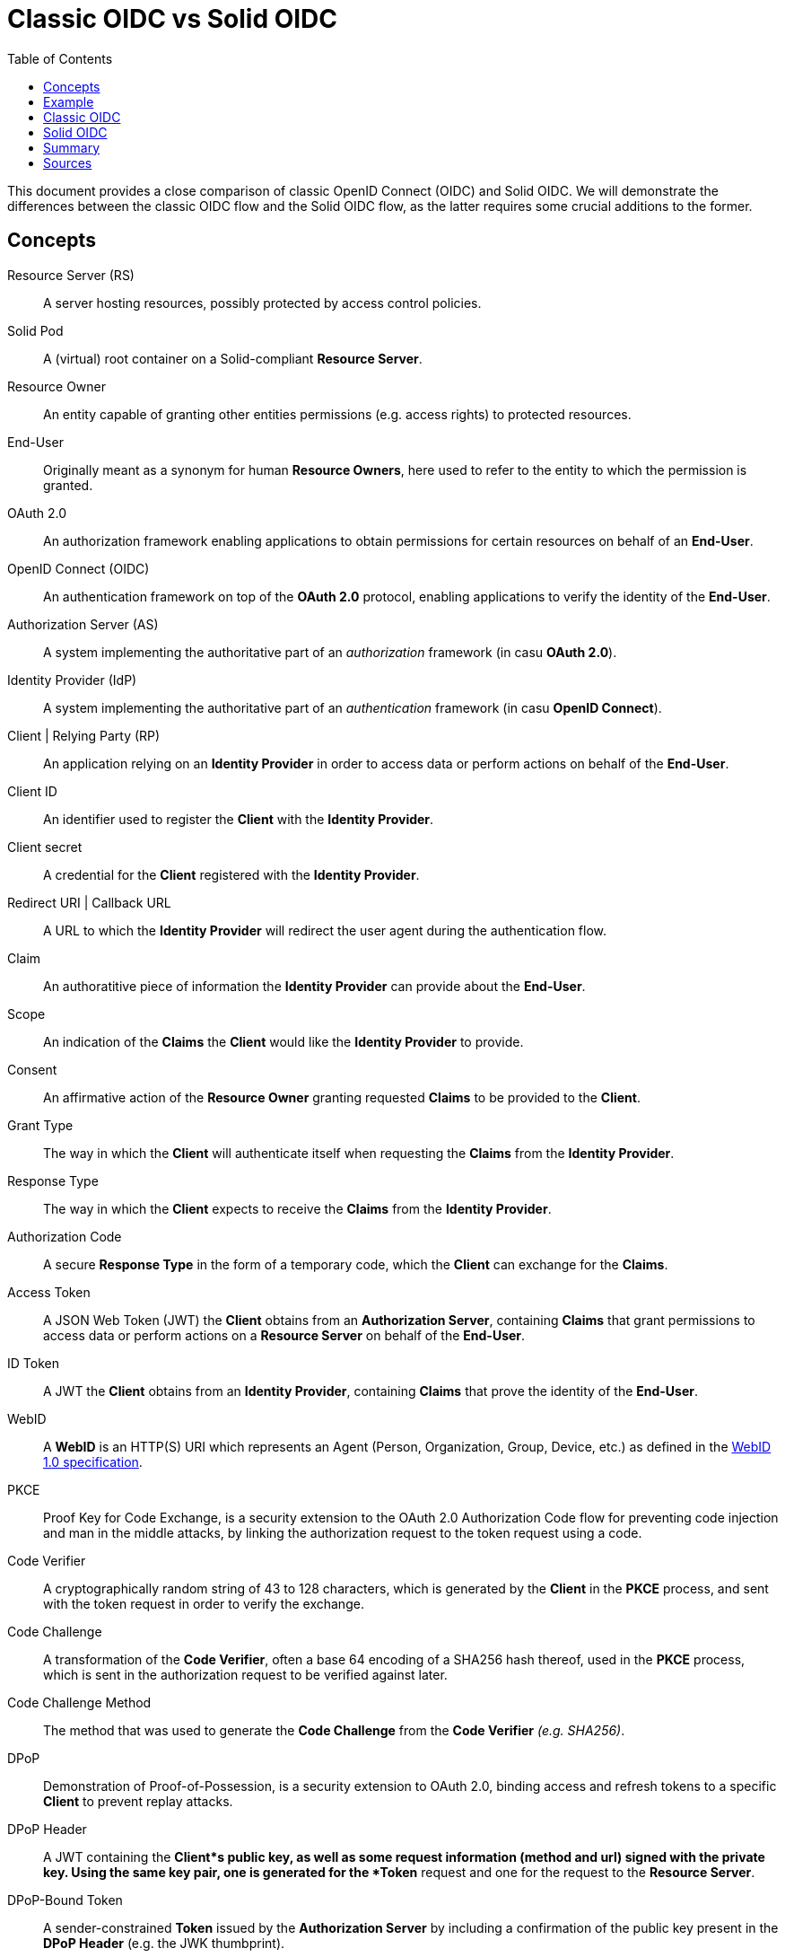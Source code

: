 = Classic OIDC vs Solid OIDC
:toc:
:toclevels: 1
:imagesdir: ../img


This document provides a close comparison of classic OpenID Connect (OIDC) and Solid OIDC. We will demonstrate the differences between the classic OIDC flow and the Solid OIDC flow, as the latter requires some crucial additions to the former.


== Concepts


Resource Server (RS) :: A server hosting resources, possibly protected by access control policies.
      
Solid Pod :: A (virtual) root container on a Solid-compliant *Resource Server*.

Resource Owner :: An entity capable of granting other entities permissions (e.g. access rights) to protected resources.

End-User :: Originally meant as a synonym for human *Resource Owners*, here used to refer to the entity to which the permission is granted.

OAuth 2.0 :: An authorization framework enabling applications to obtain permissions for certain resources on behalf of an *End-User*.

OpenID Connect (OIDC) :: An authentication framework on top of the *OAuth 2.0* protocol, enabling applications to verify the identity of the *End-User*.

Authorization Server (AS) :: A system implementing the authoritative part of an _authorization_ framework (in casu *OAuth 2.0*).

Identity Provider (IdP) :: A system implementing the authoritative part of an _authentication_ framework (in casu *OpenID Connect*).

Client | Relying Party (RP) :: An application relying on an *Identity Provider* in order to access data or perform actions on behalf of the *End-User*.

Client ID :: An identifier used to register the *Client* with the *Identity Provider*.

Client secret :: A credential for the *Client* registered with the *Identity Provider*.

Redirect URI | Callback URL :: A URL to which the *Identity Provider* will redirect the user agent during the authentication flow.

Claim :: An authoratitive piece of information the *Identity Provider* can provide about the *End-User*.

Scope :: An indication of the *Claims* the *Client* would like the *Identity Provider* to provide.

Consent :: An affirmative action of the *Resource Owner* granting requested *Claims* to be provided to the *Client*. 

Grant Type :: The way in which the *Client* will authenticate itself when requesting the *Claims* from the *Identity Provider*.

Response Type :: The way in which the *Client* expects to receive the *Claims* from the *Identity Provider*. 

Authorization Code :: A secure *Response Type* in the form of a temporary code, which the *Client* can exchange for the *Claims*. 

Access Token :: A JSON Web Token (JWT) the *Client* obtains from an *Authorization Server*, containing *Claims* that grant permissions to access data or perform actions on a *Resource Server* on behalf of the *End-User*.

ID Token :: A JWT the *Client* obtains from an *Identity Provider*, containing *Claims* that prove the identity of the *End-User*.

WebID :: A *WebID* is an HTTP(S) URI which represents an Agent (Person, Organization, Group, Device, etc.) as defined in the link:https://dvcs.w3.org/hg/WebID/raw-file/tip/spec/identity-respec.html#introduction[WebID 1.0 specification].

PKCE :: Proof Key for Code Exchange, is a security extension to the OAuth 2.0 Authorization Code flow for preventing code injection and man in the middle attacks, by linking the authorization request to the token request using a code.

Code Verifier ::  A cryptographically random string of 43 to 128 characters, which is generated by the *Client* in the *PKCE* process, and sent with the token request in order to verify the exchange.

Code Challenge ::  A transformation of the *Code Verifier*, often a base 64 encoding of a SHA256 hash thereof, used in the *PKCE* process, which is sent in the authorization request to be verified against later.

Code Challenge Method :: The method that was used to generate the *Code Challenge* from the *Code Verifier* _(e.g. SHA256)_.

DPoP :: Demonstration of Proof-of-Possession, is a security extension to OAuth 2.0, binding access and refresh tokens to a specific *Client* to prevent replay attacks. 

DPoP Header :: A JWT containing the *Client*s public key, as well as some request information (method and url) signed with the private key. Using the same key pair, one is generated for the *Token* request and one for the request to the *Resource Server*.

DPoP-Bound Token :: A sender-constrained *Token* issued by the *Authorization Server* by including a confirmation of the public key present in the *DPoP Header* (e.g. the JWK thumbprint).

Static Client Registration :: The manually registration of a *Client*, with its metadata (e.g. its *Redirect URI*), to an *Authorization Server*.

Dynamic Client Registration :: A mechanism that enables *Client*s to be registered (with their metadata) to the *Authorization Server* programmatically.

Registration Endpoint :: The optional API endpoint of the *Identity Provider* where a *Client* can request to be registered.

Authorization Endpoint :: The API endpoint of the *Identity Provider* where a registered *Client* can identify itself in order to get an *Authorization Code* for requesting a token. In classic OIDC, such identification consists of the *Client ID*, the *Redirect URI*, the *Scope* and the *Response Type*; in Solid OIDC, this is extended with the *PKCE* *Code Challenge* and *Code Challenge Method*.

Token Endpoint :: The API endpoint of the *Identity Provider* where an authorized *Client* can request tokens. In classic OIDC, such a request consists of the *Client ID*, the *Redirect URI*, the *Grant Type* and the *Authorization Code*; in Solid OIDC, this is extended with the *PKCE* *Code Verifier*, and must be accompanied with a *DPoP Header*.

WebID Verification :: Upon receiving a *WebID* as *Client ID*, the *Authorization Server* can retrieve it's profile as a third way of client registration. The *WebID* must contain a _solid:oidcRegistration_ triple containing the parameters required for registering. Upon verification these parameters are compared to the parameters provided in the authorization request. 


== Example


Throught this document, we will use the following example to illustrate the differences between the classic OIDC flow and the Solid-compliant one.

Imagine Alice wants to use a web service called Daily Pictures that will post a picture to her social feed every day on her behalf. Alice wants to give Daily Pictures consent to let it access the photo collection stored in her Solid Pod, and grant it permissions to create posts on her social feed.


== Classic OIDC 


Using classic OIDC, the following flow would suffice to give Daily Pictures access to Alice's pod, and in a similar way she could give it access to her social feed. This flow does, however, contain significant security issues, and is less interoperable within the fully compliant Solid ecosystem.

. Alice browses to the *Client's* (Daily Pictures) web page.

. She selects her choice of *Identity Provider*, like Google or Facebook, with which she should already have registered an account. The *Client* can either provide choices as a predefined list, or allow Alice to enter the *Identity Provider's* URI (e.g. `secureauth.org`).

. Now that it knows Alice's *Identity Provider*, the *Client* must retrieve its configuration, which describes everything the *Client* needs to know to identify Alice's. This configuration, if not stored in memory, can always be found at the `/.well-known/openid-configuration` path relative to the *Identity Provider's* URI, and will look somewhat like this: 
+
[source, json]
----
{
    "issuer": "https://secureauth.org",
    "authorization_endpoint": "https://secureauth.org/authorize",
    "token_endpoint": "https://secureauth.org/token",
    "userinfo_endpoint": "https://secureauth.org/userinfo",
    "registration_endpoint": "https://secureauth.org/register",
    "end_session_endpoint": "https://secureauth.org/endsession",
    "jwks_uri": "https://secureauth.org/jwks",
    "response_types_supported": [ "code" ],
    "grant_types_supported": [ "authorization_code", "refresh_token" ],
    "subject_types_supported": [ "public" ],
    "claims_supported": [ "sub", "webid" ],
    "scopes_supported": [ "openid", "profile", "email", "offline_access" ],
    "token_endpoint_auth_methods_supported": [ "client_secret_basic" ],
    "token_endpoint_auth_signing_alg_values_supported": [ "ES256" ],
    "request_object_signing_alg_values_supported": [ "ES256" ],
    "id_token_signing_alg_values_supported": [ "ES256" ],
    "claims_parameter_supported": false,
    "request_parameter_supported": true,
    "request_uri_parameter_supported": false,
    "require_request_uri_registration": false
}
----
+
In particular, notice the endpoint parameters: `registration_endpoint`, `authorization_endpoint` and `token_endpoint`, as well as the `jwks_uri`.

. Important in the classic OIDC flow is that the *Client* should be registered with the *Identity Provider* beforehand as well. This can either be a static registration, in the case of a select list of providers, or a dynamic one. For the latter, the *Client* can use the *Registration Endpoint* of the configuration to request it's registration. This enables the *Client* to register itself with any *Identity Provider* Alice may enter, even if it does not know it yet.

. The registered *Client*, can then redirect Alice's web browser to the *Authorization Endpoint* of the *Identity Provider*, which is an OIDC *Authorization Server*. This request contains the *Client ID*, *Redirect URI*, *Response type* and the *Scopes* that are needed. Among these there is a specific `openid` *Scope* that lets the *Authorization Server* know this will be a an OIDC exchange, and it will thus need to act like an *Identity Provider*. This request is made with the following parameters:
+
* *response_type* : The expected type of response data, `code` being the most secure (used in this example).
* *redirect_uri* : This is the URL where the *Identity Provider* will redirect to when Alice has successfully logged in.
* *scope* : The list of OIDC scopes
** *open_id* : is required to use the *Authoorization Server* as an *Identity Provider*, and get an *ID Token*.
** *offline_access* : is optional, to get a *Refresh Token*.
* *client_id* : the identifier with which the *Client* is registered at the *Identity Provider* through static or dynamic registration.
+
The request will then look like the following:
+
[source, json]
----
GET /authorize?response_type=code&redirect_uri=https%3A%2F%2Fdailypictures.example%2Fcallback&scope=openid%20profile%20offline_access&client_id=dailypictures HTTP/1.1
Host: secureauth.org
----
+

. The *Identity Provider* now takes over the user experience to verify Alice's identity, if necessary by prompting for a login. This can be done by a number of authentication methods, a password for instance. 

. The *Identity Provider* presents Alice with a *Consent* form that is based on the *Scopes* the *Client* requested. By accepting them, Alice can grant these permissions to the *Client*. In the example, she grants Daily Pictures access to the photo collection in her Solid Pod.

. When Alice has logged in, the *Identity Provider* will generate a cryptographic random string as *Authorization Code*, and stores it with the request parameters. It then redirects Alice back to the *Client's* *Redirect URI*, appending the *Authorization Code*: `https://dailypictures.example/callback?code=h-DnHRAfTsn9V_m4I1A3Cw`.

. The *Client* can now send a POST request to the *Token Endpoint* of the *Identity Provider*, with an URL-encoded body containing it's *Client ID*, *Client secret* and *Authorization code*, as well as the `authorization_code` *Grant Type*:
+
[source, json]
----
POST /token HTTP/1.1
Host: secureauth.org
Content-Type: application/x-www-form-urlencoded

grant_type=authorization_code&code=h-DnHRAfTsn9V_m4I1A3Cw&redirect_uri=https%3A%2F%2Fdailypictures.example%2Fcallback&client_id=https%3A%2F%2Fdailypictures.example%2Fwebid%23this
---- 

. The *Identity Provider* verifies this data with the ones from the authorization request, and generates an *Access Token*, an *ID Token*, and optionally a *Refresh Token*.

.. *Access Tokens*, in classic OIDC, kan be either an opaque string (with no further meaning to the *Client*), or a JWT containing the following information.
+
Token header:
* *"alg"*: the signing algorithm
* *"typ"*: indicates that this is a JSON Web Token
+
Token Body:
* *"iss"* : the URI of the *Identity Provider*
* *"sub"* : the issuer's identifier for the subject, Alice
* *"client_id"* : the *Client ID*
* *"scope"* : the list of *Scopes* requested in the authorization request
* *"aud"* : the token’s audience, e.g. the *Client ID* or the *Resource Server* indicated in the authorization request
* *"iat"*: the UNIX timestamp of when the token was issued
* *"exp"*: the UNIX timestamp of when the token will expire
* *"jti"*: a temporary unique identifier to prevent replay attacks
+
This results in a token similar to the following:
[source, json]
---- 
{
    "alg": "ES256",
    "typ": "JWT"
}
{
    "iss": "https://secureauth.example",
    "sub": "alice",
    "client_id": "dailypictures",
    "scope": [ "openid", "profile", "offline_access" ],
    "aud": "dailypictures",
    "iat": 1603385261,
    "exp": 1603385861,
    "jti": "fd0a1353-25f3-4c7e-8f8b-c14264f1c12e"
}
---- 

.. *ID Tokens* are generated because of the `openid` *Scope* in the authorization request, and are always JWT's containing the same information as the *Access Token* JWT, without the `client_id` and `scope` fields.

.. In case `offline_access` was added as a *Scope*, the *Identity Provider* will create a *Refresh Token*, which can be an opaque string or JWT with any identifier that allows the *Identity Provider* to retrieve the authorization information.

. If everything checks out the *Identity Provider* then adds these tokens to a JSON response to the *Client*, also repeating the expiration time and scopes of the *Access Token* (if not identical to the request), and the field `token_type` with value "Bearer":
+
[source, json]
---- 
{
    "token_type": "Bearer",
    "scope": "openid profile offline_access",
    "expires_in": 300,
    "access_token": "eyJhbGciOiJFUzI1NiIsInR5cCI6IkpXVCJ9.eyJzdWIiOiJodHRwczovL2FsaWNlLmNvb2xwb2QuZXhhbXBsZS9wcm9maWxlL2NhcmQjbWUiLCJ3ZWJpZCI6Imh0dHBzOi8vYWxpY2UuY29vbHBvZC5leGFtcGxlL3Byb2ZpbGUvY2FyZCNtZSIsImlzcyI6Imh0dHBzOi8vc2VjdXJlYXV0aC5leGFtcGxlIiwiYXVkIjoic29saWQiLCJjbmYiOnsiamt0IjoiOVhtd0s4bVEzSDUtUG56QXQzbEZIeldCV192NVFoWXluZXpiYml0NGtDOCJ9LCJjbGllbnRfaWQiOiJodHRwczovL2RlY2VudHBob3Rvcy5leGFtcGxlL3dlYmlkI3RoaXMiLCJqdGkiOiJmZDBhMTM1My0yNWYzLTRjN2UtOGY4Yi1jMTQyNjRmMWMxMmUiLCJpYXQiOjE2MDMzODUyNjEsImV4cCI6MTYwMzM4NTg2MX0.HIIYiovILPvsdkD3s3xomR1MkA_Ir8Mx_C-eHxbWEnw9Z2rv2rOWbvMPZ--BqH3qVSupgYTZZsTDbZXA8giCLA",
    "id_token": "eyJhbGciOiJFUzI1NiIsInR5cCI6IkpXVCJ9.eyJzdWIiOiJodHRwczovL2FsaWNlLmNvb2xwb2QuZXhhbXBsZS9wcm9maWxlL2NhcmQjbWUiLCJhdWQiOiJodHRwczovL2RlY2VudHBob3Rvcy5leGFtcGxlL3dlYmlkI3RoaXMiLCJ3ZWJpZCI6Imh0dHBzOi8vYWxpY2UuY29vbHBvZC5leGFtcGxlL3Byb2ZpbGUvY2FyZCNtZSIsImlzcyI6Imh0dHBzOi8vc2VjdXJlYXV0aC5leGFtcGxlIiwianRpIjoiODQ0YTA5NWMtOWNkYi00N2U1LTk1MTAtMWRiYTk4N2MwYTVmIiwiaWF0IjoxNjAzMzg2NDQ4LCJleHAiOjE2MDMzODcwNDh9.T306vT8dmn9gQIMEdG92AM4WRnrhqWZTfDpovwqZ6Zn0mK9yxj0iOVGqXD4CW8-tzDTitNwEGorAo85atL0Oeg",
    "refresh_token": "eyJhbGciOiJub25lIn0.eyJqdGkiOiJhNzhiNDllZi03MWM1LTQ5ODUtYTUwYy01ZWYzYWVmMGZkOGYifQ."
}
----

. The *Client*, in our case Daily Pictures, can now use the *Access Token* directly as `Authorization: Bearer [...]` header to send requests to the *Resource Server*, in our case Alice's pod, in order to daily find a new picture for her social feed. Moreover, within the expiration time, the *Client* can use the *Refresh Token* to retreive a fresh *Access Token* to maintain it's access.

[#img-classic-oidc]
.A Classic OIDC Flow
image::classic-oidc-flow.jpg[Classic OIDC Flow]


== Solid OIDC


. Alice browses to the *Client's* (Daily Pictures) web page.

. In this Solid-compliant flow, there is another alternative option for Alice to indicate her *Identity Provider*: she can enter her own WebID (e.g. `alice.digital-id.net`), upon which the *Client* can request her WebID profile document to determine her *Identity Provider*. Such a document could look somewhat like this: 
+
[source, json]
----
@prefix : <#>.
@prefix solid: <http://www.w3.org/ns/solid/terms#>.
@prefix foaf: <http://xmlns.com/foaf/0.1/>.
@prefix schema: <http://schema.org/>.

<>
    a foaf:PersonalProfileDocument ;
    foaf:maker <https://alice.digital-id.net> ;
    foaf:primaryTopic <https://alice.digital-id.net> .

:me a foaf:Person ;
    a schema:Person ;
    foaf:name "Alice" ;
    solid:oidcIssuer <https://secureauth.org> ;
----
+
The URI of the *Identity Provider* is the value of the `solid:oidcIssuer` triple.

. Now that it has the URI of Alice's *Identity Provider*, the *Client* must retrieve its configuration, just like in the classic flow. To be solid-compliant, such a configuration should contain two extra parameters: `"solid_oidc_supported": "https://solidproject.org/TR/solid-oidc"`, indicating its compliance, and `"code_challenge_methods_supported"`, which should contain a list of accepted method for the *PKCE* extension.

. To be Solid-compliant, the *Client* must now use the secure link:url[PKCE, https://oauth.net/2/pkce/] enhancement to OIDC. To do so, it first needs to generate a *code verifier*. This can be a cryptographic random string (e.g. `LDKoTiFC6`). By encoding this code verifier with a *challenge method*  (e.g. `BASE64URL-ENCODE(SHA256(ASCII(code_verifier)))`) we can create our *code challenge* (e.g. `92d5a871f52a513951e3260cd42b04f29b0f4a8bfea1740a0780e3db667`).

. Note that in this flow, it is not necessary for the *Client* to be registered beforehand with the *Identity Provider*. Instead, the *Client* can use a URL as its *Client ID* that dereferences to a JSON-LD serialized RDF document with its registration parameters. For example: 
+
[source, json]
----
...
----
+
If the Solid-compliant *Identity Provider* receives a request with such a *Client ID*, it should always check the request parameters with the ones in that document.
+
Alternatively, the *Client* can present itself as an ephemeral, anonymous public client by using the *Client ID* `http://www.w3.org/ns/solid/terms#PublicOidcClient`. In such cases, the Solid-compliant *Identity Provider* must accept the request, taking any *Redirect URI* to be valid.

. After generating the *PKCE* parameters, an authorization request can be made to the *Authorization Endpoint*. This request looks the same as in the classic flow, with an extra `profile` *Scope* to request the *WebID* of the *End-User* (Alice), the extra *PKCE* parameters described above, and the possibility of a URI as *Client ID*:
+
[source, json]
----
GET https://secureauth.example/authorize?response_type=code&redirect_uri=https%3A%2F%2Fdailypictures.example%2Fcallback&scope=openid%20profile%20offline_access&client_id=https%3A%2F%2Fdailypictures.example%2Fwebid%23this&code_challenge_method=S256&code_challenge=92d5a871f52a513951e3260cd42b04f29b0f4a8bfea1740a0780e3db667
----
+

. Finally Alice is prompted to login by the *Identity Provider*. This happens identical to the classic flow, with the remark that the stored request parameters now also contain the *PKCE* parameters.

. After receiving the *Authorization Code*, the *Client* must now generate a *DPoP Token*. The *DPoP* enhancement of the flow proves to the resource server that the *Client* it is the same application that got the token from the *Identity Provider*.

.. The first step to achieve this is is for the *Client* to generate both a pair of private and public keys. A private key could look like this, and a public key is the same with some fields (in this case `d`) left out:
+
[source, json]
----
Private key:
{
    "kty": "EC",
    "kid": "2i00gHnREsMhD5WqsABPSaqEjLC5MS-E98ykd-qtF1I",
    "use": "sig",
    "alg": "EC",
    "crv": "P-256",
    "x": "N6VsICiPA1ciAA82Jhv7ykkPL9B0ippUjmla8Snr4HY",
    "y": "ay9qDOrFGdGe_3hAivW5HnqHYdnYUkXJJevHOBU4z5s",
    "d": "RrM4Ou_7PzjP24B4k06B9ZML16HbfzNPKFN11Z8c9_s"
}
----

.. Next we need to generate our *DPoP Token*. We can achieve this by creating a *JSON Web Token* and singing it with the private key we just generated. The header of this JWT contains the public key, as well as the signing algorithm and the `dpop+jwt` type:
+
[source, json]
----
{
    "alg": "ES256",
    "typ": "dpop+jwt",
    "jwk": {
        "kty": "EC",
        "kid": "2i00gHnREsMhD5WqsABPSaqEjLC5MS-E98ykd-qtF1I",
        "use": "sig",
        "alg": "EC",
        "crv": "P-256",
        "x": "N6VsICiPA1ciAA82Jhv7ykkPL9B0ippUjmla8Snr4HY",
        "y": "ay9qDOrFGdGe_3hAivW5HnqHYdnYUkXJJevHOBU4z5s"
    }
}
----
+
The body of the JWT contains the following parameters.
+
* *"htu"*: The URL at which the token can be used.
* *"htm"*: The method with which the token can be used.
* *"jti"*: A unique identifier to prevent replay attacks.
* *"iat"*: The UNIX timestamp of when the token was issued.
+
It then looks somewhat like this:
+
[source, json]
----
{
    "htu": "https://secureauth.example/token",
    "htm": "POST",
    "jti": "4ba3e9ef-e98d-4644-9878-7160fa7d3eb8",
    "iat": 1603306128
}
----

. Finally the *Client* can perform a token request to the *Token Endpoint* of the *Identity Provider*. Additionally to the classic flow, it inludes the *PKCE* *Code Verifier* in the body and the *DPoP Token* in the *DPoP* header:
+
[source, json]
----
POST /token HTTP/1.1
Host: secureauth.org
DPoP: eyJhbGciOiJFUzI1NiIsInR5cCI6ImRwb3Arand0IiwiandrIjp7Imt0eSI6IkVDIiwia2lkIjoiZkJ1STExTkdGbTQ4Vlp6RzNGMjVDOVJmMXYtaGdEakVnV2pEQ1BrdV9pVSIsInVzZSI6InNpZyIsImFsZyI6IkVDIiwiY3J2IjoiUC0yNTYiLCJ4IjoiOWxlT2gxeF9IWkhzVkNScDcyQzVpR01jek1nUnpDUFBjNjBoWldfSFlLMCIsInkiOiJqOVVYcnRjUzRLVzBIYmVteW1vRWlMXzZ1cko0TFFHZXJQZXVNaFNEaV80In19.eyJodHUiOiJodHRwczovL3NlY3VyZWF1dGguZXhhbXBsZS90b2tlbiIsImh0bSI6InBvc3QiLCJqdGkiOiI0YmEzZTllZi1lOThkLTQ2NDQtOTg3OC03MTYwZmE3ZDNlYjgiLCJpYXQiOjE2MDMzMDYxMjgsImV4cCI6MTYwMzMwOTcyOH0.2lbgLoRCkj0MsDc9BpquoaYuq0-XwRf_URdXru2JKrVzaWUqQfyKRK76_sQ0aJyVwavM3pPswLlHq2r9032O7Q
Content-Type: application/x-www-form-urlencoded

grant_type=authorization_code&code_verifier=LDKoTiFC6&code=h-DnHRAfTsn9V_m4I1A3Cw&redirect_uri=https%3A%2F%2Fdailypictures.example%2Fcallback&client_id=https%3A%2F%2Fdailypictures.example%registration
---- 

. Just like in the classic flow, the *Identity Provider* will now compare the data with the ones from the authorization request. 

. Additionally, the *Identity Provider* will encode the *PKCE* *Code Verifier* of the token request with the *Code Challenge Method* of the authorization request, and check if the result is identical to the *Code Challenge* it also received in the authorization request.

. Also, the *Identity Provider* will get the *Client's* public key from the header of the *DPoP Token*, and check if the token contains a valid signature.

. If everything checks out, the *Identity Provider* will then generate an *Access Token*, an *ID Token* and optionally a *Refresh Token*. To be Solid-compliant, the *Access Token* additionally needs to include a `webid` claim with the WebID of the *End-User* (because of the `profile` *Scope*), and an `aud` claim containing "Solid" (the audience of the token).

.. Because of the `profile` *Scope* required in this flow, the *Access Token* now also contains a `webid` field with the *WebID* of the *End-User*, in addition to the information of the classic flow. Moreover, to be Solid-compliant, the`aud` claim should contain the "solid" audience. To bind the *Access Token* to the *Client*, the *Identity Provider* includes the thumbprint of *Clients* public key (e.g. `9XmwK8mQ3H5-PnzAt3lFHzWBW_v5QhYynezbbit4kC8`), typically as `jtk` field under the `cnf` (confirmation) object, and signs it using its own keys. When decoded it will look somewhat like this:
+
[source, json]
---- 
{
    "alg": "ES256",
    "typ": "JWT"
}
{
    "webid": "https://alice.digipod.example/profile/card#me",
    "iss": "https://secureauth.example",
    "aud": "solid",
    "cnf": {
        "jkt": "9XmwK8mQ3H5-PnzAt3lFHzWBW_v5QhYynezbbit4kC8"
    },
    "client_id": "https://dailypictures.example/webid#this",
    "jti": "fd0a1353-25f3-4c7e-8f8b-c14264f1c12e",
    "iat": 1603385261,
    "exp": 1603385861
}
---- 

.. The *ID Token* is almost identical to that of the classic flow, with the addition of the `webid` claim, and the remark that because of the extra client registration possibilities, the *Client ID* in the `aud` claim can now be a URL. 

.. In the *Refresh Token*, nothing is different from the classic flow.

. Just like in the classic flow, if everything checks out the *Identity Provider* will send a response that contains all generated tokens in the body. The `token_type`, however, will indicate "DPoP".

. The *Client* can now use the *Access Token* in `Authorization: DPoP [...]` header of requests to Alice's pod. To be valid, however, these requests will also have to contain a `DPoP` header with a *DPoP* token generated with the same keys as the token request to the *Identity Provider*, but now for the method and URL of this request to the *Resource Server*.

[#img-solid-oidc]
.B Solid OIDC Flow Chart
image::solid-oidc-chart.jpg[Solid Flow]


== Summary


Solid-OIDC spec is basically OIDC Discovery, followed by the OIDC Authorization Code Flow with the OAuth2.0 PKCE extension, using a DPoP-bound access token, and making TLS mandatory for communication and WebIDs mandatory as identifiers. Concretely, Solid OIDC adds the following requirements to classic OIDC. 

Users ::

* Should provide a WebID that dereferences to a valid WebID profile document. 

Clients ::

* May use a URL as their Client ID, which must dereference to a JSON-LD serialized RDF document with OIDC client registration parameters.
* May use the ephemeral client identifier `http://www.w3.org/ns/solid/terms#PublicOidcClient`.
* Must provide PKCE parameters in the authorization and token requests.
* Must provide a DPoP token in the token request and the requests to the Resource Server.

Identity Providers ::

* Must advertise its compliance in the OpenID Connect Discovery 1.0 resource, with `"solid_oidc_supported": "https://solidproject.org/TR/solid-oidc"`.
* Must dereference the Client ID, if it is a URL, and match any client-supplied request parameters. 
* Must accept requests of ephemeral clients, with any Redirect URI.
* Must provide a DPoP-bound Access Token to the client, containing the WebID of the End-User, and "solid" as an audience.
* Must provide an ID token containing the WebID of the End-User.

Resource Servers ::

* Must inform the Client that a DPoP-bound Access Token is required upon request of a non-public resource.
* Must dereference the WebID in the Access Token and check it against the `iss` claim in the Access Token.
* Must get the public key from the Identity Provider, and use it to validate the signature on the DPoP-bound Access Token.


== Sources 


=== Specifications

- link:https://solid.github.io/authentication-panel/solid-oidc[Solid OIDC] (and link:https://solid.github.io/authentication-panel/solid-oidc-primer[primer])
- link:https://tools.ietf.org/html/rfc7591[Dynamic Client Registration]
- link:https://tools.ietf.org/html/draft-ietf-oauth-dpop-01[DPoP]
- link:https://tools.ietf.org/html/rfc7636[PKCE]


=== Other useful links

- link:https://developer.okta.com/blog/2019/10/21/illustrated-guide-to-oauth-and-oidc[Intro to OAuth and OIDC]
- link:https://docs.inrupt.com/ess/security/authentication[Inrupt's overview of WebID and DPoP in Solid]
- link:http://unhosted.org/using-solid[Up to date overview by Michiel B. de Jong]
      
      
=== Relevant packages

- link:https://github.com/solid/solid-client[solid/solid-client] (deprecated)
- link:https://github.com/solid/solid-auth-client[solid/solid-auth-client] (legacy)
- link:https://github.com/solid/solid-auth-oidc[solid/solid-auth-oidc] (browser)
- link:https://github.com/inrupt/solid-client-authn-js[inrupt/solid-client-authn] (Inrupt)
- link:https://github.com/solid/solid-auth-fetcher[solid/solid-auth-fetcher] (outdated?)
- link:https://github.com/solid/oidc-rs[solid/oidc-rs] (outdated?)
- link:https://github.com/solid/oidc-auth-manager[solid/oidc-auth-manager] (outdated?)
- link:https://github.com/solid/identity-token-verifier[solid/identity-token-verifier]
